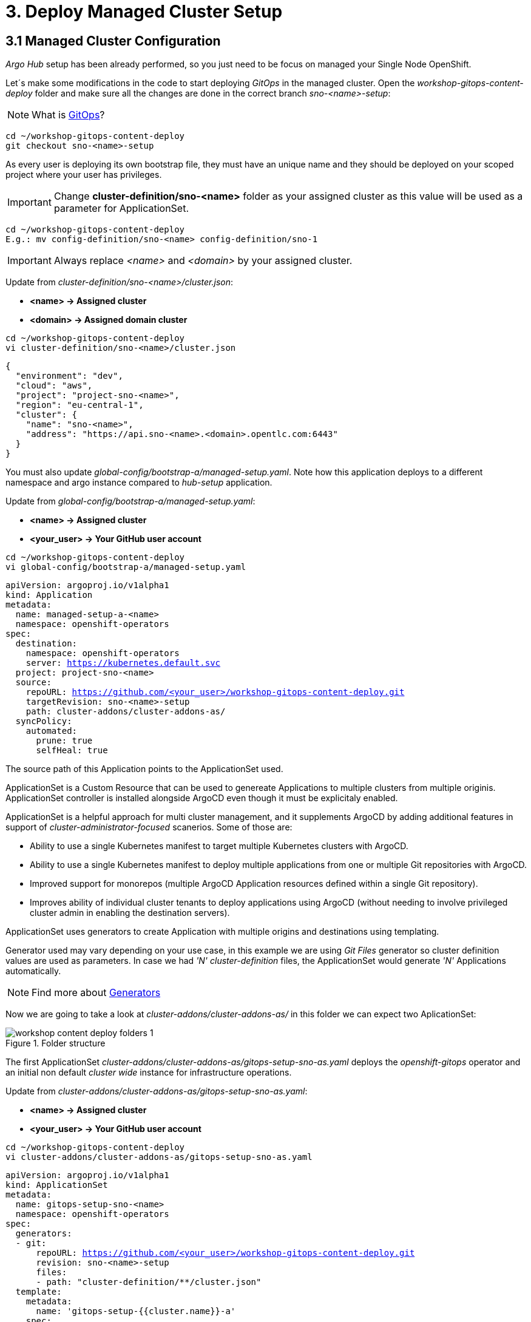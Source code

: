 = 3. Deploy Managed Cluster Setup

[#managedconfiguration]
== 3.1 Managed Cluster Configuration

_Argo Hub_ setup has been already performed, so you just need to be focus on managed your Single Node OpenShift.

Let´s make some modifications in the code to start deploying _GitOps_ in the managed cluster. Open the _workshop-gitops-content-deploy_ folder and make sure all the changes are done in the correct branch _sno-<name>-setup_:

NOTE: What is https://www.redhat.com/en/topics/devops/what-is-gitops[GitOps]?

[.lines_7]
[.console-input]
[source, shell,subs="+macros,+attributes"]
----
cd ~/workshop-gitops-content-deploy
git checkout sno-<name>-setup
----

As every user is deploying its own bootstrap file, they must have an unique name and they should be deployed on your scoped project where your user has privileges.

IMPORTANT: Change *cluster-definition/sno-<name>* folder as your assigned cluster as this value will be used as a parameter for ApplicationSet.

[.lines_7]
[.console-input]
[source, shell,subs="+macros,+attributes"]
----
cd ~/workshop-gitops-content-deploy
E.g.: mv config-definition/sno-<name> config-definition/sno-1
----

IMPORTANT: Always replace _<name>_ and _<domain>_ by your assigned cluster. 

Update from _cluster-definition/sno-<name>/cluster.json_:

- *<name> -> Assigned cluster*
- *<domain> -> Assigned domain cluster*

[.lines_7]
[.console-input]
[source, shell,subs="+macros,+attributes"]
----
cd ~/workshop-gitops-content-deploy
vi cluster-definition/sno-<name>/cluster.json
----

[.lines_7]
[.console-output]
[source, shell,subs="+macros,+attributes"]
----
{
  "environment": "dev",
  "cloud": "aws",
  "project": "project-sno-<name>",
  "region": "eu-central-1",
  "cluster": {
    "name": "sno-<name>",
    "address": "https://api.sno-<name>.<domain>.opentlc.com:6443"
  }
}
----

You must also update _global-config/bootstrap-a/managed-setup.yaml_. Note how this application deploys to a different namespace and argo instance compared to _hub-setup_ application.

Update from _global-config/bootstrap-a/managed-setup.yaml_:

- *<name> -> Assigned cluster*
- *<your_user> -> Your GitHub user account*

[.lines_7]
[.console-input]
[source, shell,subs="+macros,+attributes"]
----
cd ~/workshop-gitops-content-deploy
vi global-config/bootstrap-a/managed-setup.yaml
----

[.lines_7]
[.console-output]
[source, shell,subs="+macros,+attributes"]
----
apiVersion: argoproj.io/v1alpha1
kind: Application
metadata:
  name: managed-setup-a-<name>
  namespace: openshift-operators
spec:
  destination:
    namespace: openshift-operators
    server: https://kubernetes.default.svc
  project: project-sno-<name>
  source:
    repoURL: https://github.com/<your_user>/workshop-gitops-content-deploy.git
    targetRevision: sno-<name>-setup
    path: cluster-addons/cluster-addons-as/
  syncPolicy:
    automated:
      prune: true
      selfHeal: true
----      

The source path of this Application points to the ApplicationSet used.

ApplicationSet is a Custom Resource that can be used to genereate Applications to multiple clusters from multiple originis. ApplicationSet controller is installed alongside ArgoCD even though it must be explicitaly enabled. 

ApplicationSet is a helpful approach for multi cluster management, and it supplements ArgoCD by adding additional features in support of _cluster-administrator-focused_ scanerios. Some of those are:

- Ability to use a single Kubernetes manifest to target multiple Kubernetes clusters with ArgoCD.

- Ability to use a single Kubernetes manifest to deploy multiple applications from one or multiple Git repositories with ArgoCD.

- Improved support for monorepos (multiple ArgoCD Application resources defined within a single Git repository).

- Improves ability of individual cluster tenants to deploy applications using ArgoCD (without needing to involve privileged cluster admin in enabling the destination servers).

ApplicationSet uses generators to create Application with multiple origins and destinations using templating. 

Generator used may vary depending on your use case, in this example
we are using _Git Files_ generator so cluster definition values are used as parameters. In case we had _'N' cluster-definition_ files, the ApplicationSet would generate _'N'_ Applications automatically.

NOTE: Find more about https://argo-cd.readthedocs.io/en/stable/operator-manual/applicationset/Generators/[Generators]

Now we are going to take a look at _cluster-addons/cluster-addons-as/_ in this folder we can expect two AplicationSet:

.Folder structure
image::workshop-content-deploy-folders-1.png[]

The first ApplicationSet _cluster-addons/cluster-addons-as/gitops-setup-sno-as.yaml_ deploys the _openshift-gitops_ operator and an initial non default _cluster wide_ instance for infrastructure operations.

Update from _cluster-addons/cluster-addons-as/gitops-setup-sno-as.yaml_:

- *<name> -> Assigned cluster*
- *<your_user> -> Your GitHub user account*

[.lines_7]
[.console-input]
[source, shell,subs="+macros,+attributes"]
----
cd ~/workshop-gitops-content-deploy
vi cluster-addons/cluster-addons-as/gitops-setup-sno-as.yaml
----

[.lines_7]
[.console-output]
[source, shell,subs="+macros,+attributes"]
----
apiVersion: argoproj.io/v1alpha1
kind: ApplicationSet
metadata:
  name: gitops-setup-sno-<name>
  namespace: openshift-operators
spec:
  generators:
  - git:
      repoURL: https://github.com/<your_user>/workshop-gitops-content-deploy.git
      revision: sno-<name>-setup
      files:
      - path: "cluster-definition/**/cluster.json"
  template:
    metadata:
      name: 'gitops-setup-{{cluster.name}}-a'
    spec:
      project: '{{project}}'
      source:
        repoURL: https://github.com/<your_user>/workshop-gitops-content-deploy.git
        targetRevision: sno-<name>-setup
        path: cluster-addons/charts/gitops-setup 
      destination:
        server: '{{cluster.address}}'
      syncPolicy:
        automated:
          prune: true
          selfHeal: true       
----    

The second ApplicationSet _cluster-addons/cluster-addons-as/bootstrap-sno-as.yaml_ deploys an Application in the _argocd-infra_ instance on manged cluster, called _sno-setup_, with configuration like: _RBAC_, a second _argocd-apps_ instance, namespaces and vault.

.sno-setup Application
image::diagram-4.png[]

Update from _cluster-addons/cluster-addons-as/bootstrap-sno-as.yaml_:

- *<name> -> Assigned cluster*
- *<your_user> -> Your GitHub user account*

[.lines_7]
[.console-input]
[source, shell,subs="+macros,+attributes"]
----
cd ~/workshop-gitops-content-deploy
vi cluster-addons/cluster-addons-as/bootstrap-sno-as.yaml
----

[.lines_7]
[.console-output]
[source, shell,subs="+macros,+attributes"]
----
apiVersion: argoproj.io/v1alpha1
kind: ApplicationSet
metadata:
  name: bootstrap-sno-<name>
  namespace: openshift-operators
spec:
  generators:
  - git:
      repoURL: https://github.com/<your_user>/workshop-gitops-content-deploy.git
      revision: sno-<name>-setup
      files:
      - path: "cluster-definition/**/cluster.json"
  template:
    metadata:
      name: 'bootstrap-{{cluster.name}}-a'
    spec:
      project: '{{project}}'
      source:
        repoURL: https://github.com/<your_user>/workshop-gitops-content-deploy.git
        targetRevision: sno-<name>-setup
        path: cluster-addons/charts/bootstrap-app
      destination:
        server: '{{cluster.address}}'
      syncPolicy:
        automated:
          prune: true
          selfHeal: true       
----     

Then update _cluster-addons/charts/bootstrap-app/values.yaml_ file with your assigned data too:

- *<name> -> Assigned cluster*
- *<your_user> -> Your GitHub user account*

[.lines_7]
[.console-input]
[source, shell,subs="+macros,+attributes"]
----
cd ~/workshop-gitops-content-deploy
vi cluster-addons/charts/bootstrap-app/values.yaml
----

[.lines_7]
[.console-output]
[source, shell,subs="+macros,+attributes"]
----
clusters:
  sno-<name>:
    applicationNamespace: openshift-gitops
    namespace: ''
    destination: 'https://kubernetes.default.svc'
    project: default
    code:
      repo: https://github.com/<your_user>/workshop-gitops-content-deploy.git
      path: cluster-addons/charts/bootstrap
      target: sno-<name>-setup
----

And finally replace values in bootstrap _cluster-addons/charts/bootstrap/values.yaml_:

- *<domain> -> Assigned domain cluster*

[.lines_7]
[.console-input]
[source, shell,subs="+macros,+attributes"]
----
cd ~/workshop-gitops-content-deploy
vi cluster-addons/charts/bootstrap-app/values.yaml
----

[.lines_7]
[.console-output]
[source, shell,subs="+macros,+attributes"]
----
...
vault: 
  vault_addr: "http://vault-vault.apps.argo-hub.<domain>.opentlc.com"
  avp_type: vault
...
----

This ApplicationSet deploys an Application on the recently deployed instance on managed cluster to deploy and manage a second instance for applications.

Then navigate under source path to take a look to the Helm charts used for deploying GitOps and setting up the initial configuration for managed clusters.

.GitOps Helm Charts
image::workshop-content-deploy-folders-2.png[]

NOTE: ApplicationSet controller is not enabled by default and must be configured on ArgoCD instance.

[#helmcharts]
== 3.2 Helm Charts

A *Helm chart* is a set of _YAML_ manifests and templates that describes Kubernetes resources (Deployments, Secrets, _CRDs_, etc.) and defined configurations needed for the Kubernetes application.

In the _argocd_ instance of _Argo Hub_, the first Helm chart is *_gitops-setup_*, which deploys _openshift-gitops_ operator on managed clusters. This chart is intented to deploy any kind of operator, even though in this case we are only deploying _openshift-gitops_ operator.

If you navigate to _cluster-addons/charts/gitops-setup/templates/operators/subscription.yaml_ resource you will see there is a global value for applying _env_ variables for _GitOps_. 

[.lines_7]
[.console-input]
[source, shell,subs="+macros,+attributes"]
----
cd ~/workshop-gitops-content-deploy
vi cluster-addons/charts/gitops-setup/templates/operators/subscription.yaml
----

[.lines_7]
[.console-output]
[source, shell,subs="+macros,+attributes"]
----
{{- range $key, $val := $.Values.operators }}
{{- if $val.enabled }}
---
apiVersion: operators.coreos.com/v1alpha1
kind: Subscription
metadata:
  name: {{ $key }}
  namespace: {{ $val.namespace }}
  {{- if $.Values.argocd.enabled }}
  annotations:
    argocd.argoproj.io/sync-wave: "-4"
  {{- end }}
spec:
  channel: {{ $val.channel }}
  installPlanApproval: {{ $val.approval }}
  name: {{ $val.name }}
  source: redhat-operators
  sourceNamespace: openshift-marketplace
{{- if $.Values.operators.gitops.enabled }}
  config:
    env:
    - name: ARGOCD_CLUSTER_CONFIG_NAMESPACES
      value: openshift-gitops
    - name: DISABLE_DEFAULT_ARGOCD_INSTANCE
      value: "true"      
{{- end }}
{{- end }}
{{- end }}
----

These configuration values disable the default ArgoCD instance and enables a new instance to be _cluster wide_. This means this _Argo Application Controller ServiceAccount_ will have permissions to work in all namespaces within the cluster.

By default any new instance created is namespace scoped, this means you will only be allowed to deploy within your namespace. If you want to deploy across all namespace
you need to change this configuration to make the instance _cluster wide_. Additionally your _Argo ServiceAccount_ may not have privileges enough to work with cluster wide resources and you might need to assign a new _Role Binding_ for it.

You can either create a custom _Role Binding_ or labelling any managed namespace by Argo so it will create this _Role Binding_ automatically only for that namespace.

After setting this global variable you can see a new _Cluster Role Binding_ for this _ServiceAccount_ and this configuration on _Argo Hub_ console in _openshift-operators_ namespace.

[.lines_7]
[.console-input]
[source, shell,subs="+macros,+attributes"]
----
oc get clusterrolebinding openshift-gitops-openshift-gitops-argocd-application-controller -n openshift-operators
----

It is possible also to take a look in the _Argo Hub_ web console (https://console-openshift-console.apps.argo-hub.<domain>.opentlc.com/):

.Cluster Role Binding
image::cluster-wide-role-binding.png[]

NOTE: Take a look to:
https://developers.redhat.com/articles/2023/03/06/5-global-environment-variables-provided-openshift-gitops#5_environment_variables__overview[Global Env Vars], https://docs.openshift.com/container-platform/4.10/cicd/gitops/setting-up-argocd-instance.html#gitops-deploy-resources-different-namespaces_setting-up-argocd-instance[How to label namespaces] 
and https://docs.openshift.com/container-platform/4.12/cicd/gitops/configuring-an-openshift-cluster-by-deploying-an-application-with-cluster-configurations.html#gitops-additional-permissions-for-cluster-config_configuring-an-openshift-cluster-by-deploying-an-application-with-cluster-configurations[How to create a _Role Binding_].

Once the _openshift-gitops_ operator is running, we need to deploy the ArgoCD instance. To make sure instance is deployed after the operator is running we use _Sync Waves_ and _Custom Resources Healthcheck_.

*_Sync Waves_* are defined on each resource as annotations, and they tell Argo the order in which resources should be applied once the previous resource is already in healthy status.

[.lines_7]
[.console-output]
[source, shell,subs="+macros,+attributes"]
----
...
metadata:
  annotations:
    argocd.argoproj.io/sync-wave: "-5"
...
----

NOTE: You can take a look in detail to the https://argo-cd.readthedocs.io/en/stable/user-guide/sync-waves/[Sync Waves] documentation.

For some specific resources they need a *_Custom Healthcheck_*. Most of the objects only require existing to work but others like _subscriptions_ may exists but not progress to a successful status so we need a _Custom Healthcheck_ to make sure the next _Sync Wave_ does not start till the operators are properly installed.

NOTE: You can take a look in detail to the https://argo-cd.readthedocs.io/en/stable/operator-manual/health/[Custom Healthcheck] documentation.

NOTE: A *_Resource Healthcheck_* is defined in the _argocd_ instace of _Argo Hub_, which is also deployed using Helm charts in _hub-setup/charts/gitops-setup/argocd.yaml_.

Next chart to take a look is _cluster-addons/charts/bootstrap-app_. This chart deploys an Application on the managed cluster _argocd-infra_ instance to apply _bootstrap_ chart.

[.lines_7]
[.console-input]
[source, shell,subs="+macros,+attributes"]
----
cd ~/workshop-gitops-content-deploy
cat cluster-addons/charts/bootstrap-app/templates/application.yaml
----

[.lines_7]
[.console-output]
[source, shell,subs="+macros,+attributes"]
----
{{- range $key, $val := $.Values.clusters }}
---
apiVersion: argoproj.io/v1alpha1
kind: Application
metadata:
  name: {{ $key }}-bootstrap
  namespace: {{ $val.applicationNamespace }}
spec:
  destination:
    server: {{ $val.destination }}
    namespace: ''
  project: {{ $val.project }}
  source:
    helm:
      valueFiles:
        - values.yaml
    path: {{ $val.code.path }}
    repoURL: {{ $val.code.repo }}
    targetRevision: {{ $val.code.target }}
  syncPolicy:
    automated:
      prune: true
      selfHeal: true
{{- end }}      
----

Then on _cluster-addons/charts/bootstrap_ folder you can find resources for deploying the second _argocd-apps_ instance in the managed cluster, _namespaces_, _vault_ and _RBAC_ configuration. 

[.lines_7]
[.console-input]
[source, shell,subs="+macros,+attributes"]
----
cd ~/workshop-gitops-content-deploy/cluster-addons/charts/bootstrap/templates/
----

.Bootstrap resources
image::workshop-content-deploy-folders-3.png[]

The _argocd-apps_ instance definition in _cluster-addons/charts/bootstrap/templates/argocd/argocd.yaml_ is slightly similar to _argocd-infra_ but it has some special customization, let´s take a look:

NOTE: Take a look to the *_resourceCustomizations_* section to review the _Custom Healthcheck_.

[.lines_7]
[.console-input]
[source, shell,subs="+macros,+attributes"]
----
cd ~/workshop-gitops-content-deploy
cat cluster-addons/charts/bootstrap/templates/argocd/argocd.yaml
----

[.lines_7]
[.console-output]
[source, shell,subs="+macros,+attributes"]
----
...
    dex:  
      openShiftOAuth: true # 1
      resources:
        limits:
          cpu: 500m
          memory: 256Mi
        requests:
          cpu: 250m 
          memory: 128Mi
    provider: dex
  resourceTrackingMethod: annotation+label # 2
  applicationSet: # 3
...
  rbac: # 4
    defaultPolicy: ''
    policy: |-
      g, {{ $.Values.argocd.group }}, role:admin
      p, role:operator, applications, get, */*, allow
      p, role:operator, applications, sync, */*, allow
      g, argo-admins, role:admin 
      g, argo-readers, role:readonly
      g, argo-operators, role:operator
      g, argo-dev-operators, role:operator-dev      
    scopes: '[groups]'
...
    sidecarContainers: # 5
      - command:
          - /var/run/argocd/argocd-cmp-server
        image: 'quay.io/argoproj/argocd:v2.4.8'
        name: avp-helm
        volumeMounts:
          - mountPath: /var/run/argocd
            name: var-files
          - mountPath: /home/argocd/cmp-server/plugins
            name: plugins
          - mountPath: /tmp
            name: tmp-dir
          - mountPath: /home/argocd/cmp-server/config
            name: cmp-plugin
          - mountPath: /usr/local/bin/argocd-vault-plugin
            name: custom-tools
            subPath: argocd-vault-plugin
    volumeMounts:
      - mountPath: /usr/local/bin/argocd-vault-plugin
        name: custom-tools
        subPath: argocd-vault-plugin
    volumes:
      - configMap:
          name: cmp-plugin
        name: cmp-plugin
      - emptyDir: {}
        name: custom-tools
      - emptyDir: {}
        name: tmp-dir                  
...              
  configManagementPlugins: | # 6
    - name: argocd-vault-plugin
      generate:
        command: ["argocd-vault-plugin"]
        args: ["generate", "./"]      
  resourceCustomizations: | # 7
    operators.coreos.com/Subscription:
      health.lua: |      
        health_status = {}
        if obj.status ~= nil then
          if obj.status.conditions ~= nil then
            numDegraded = 0
            numPending = 0
            msg = ""
            for i, condition in pairs(obj.status.conditions) do
              msg = msg .. i .. ": " .. condition.type .. " | " .. condition.status .. "\n"
              if condition.type == "InstallPlanPending" and condition.status == "True" then
                numPending = numPending + 1
              elseif (condition.type == "InstallPlanMissing" and condition.reason ~= "ReferencedInstallPlanNotFound") then
                numDegraded = numDegraded + 1
              elseif (condition.type == "CatalogSourcesUnhealthy" or condition.type == "InstallPlanFailed" or condition.type == "ResolutionFailed") and condition.status == "True" then
                numDegraded = numDegraded + 1
              end
            end
            if numDegraded == 0 and numPending == 0 then
              health_status.status = "Healthy"
              health_status.message = msg
              return health_status
            elseif numPending > 0 and numDegraded == 0 then
              health_status.status = "Progressing"
              health_status.message = "An install plan for a subscription is pending installation"
              return health_status
            else
              health_status.status = "Degraded"
              health_status.message = msg
              return health_status
            end
          end
        end
        health_status.status = "Progressing"
        health_status.message = "An install plan for a subscription is pending installation"
        return health_status   
----

Also see:

- 1) Dex uses groups and users defined within Openshift by checking the Oauth server.

- 2) Overrides default tracking method by label to annotation+label.

- 3) Enable ApplicationSet controller.

- 4) Configure argo RBAC.

- 5) Configure vault plugin as a sidecar container.

- 6) Configure new plugin for vault.

- 7) Configure resource healthcheck for Subscription.

As you may notice, this instance contains some parametes for configuring _Vault Plugin_, which we will discuss later, and _RBAC_ model.

*_RBAC_* is defined on _cluster-addons/charts/bootstrap/templates/rbac/_ folder and includes the basic configuration for Argo _RBAC_ and projects.

[.lines_7]
[.console-input]
[source, shell,subs="+macros,+attributes"]
----
cd ~/workshop-gitops-content-deploy/cluster-addons/charts/bootstrap/templates/rbac/
----

.RBAC folder
image::workshop-content-deploy-folders-4.png[]

The *_RBAC_* feature enables restriction of access to ArgoCD resources. ArgoCD does not have its own user management system and has only one _built-in_ user called _admin_. 
The _admin_ user is a superuser and it has unrestricted access to the system. _RBAC_ requires _SSO_ configuration, or one or more local users setup. Once _SSO_ or local users are configured, additional _RBAC_ roles can be defined, and _SSO_ groups or local users can then be mapped to roles.

NOTE: Find more in https://argo-cd.readthedocs.io/en/stable/operator-manual/rbac/[RBAC] documentation.

ArgoCD has two pre-defined roles but _RBAC_ configuration allows defining roles and groups. See below:

- 1) role:readonly - read-only access to all resources

- 2) role:admin - unrestricted access to all resources

Additionally to the defined roles, it is possible to create some specific roles to allow _argo-operators_ and _argo-dev-operators_ group members manage applications in ArgoCD. See the groups in _cluster-addons/charts/bootstrap/templates/values.yaml_ values file:

[.lines_7]
[.console-input]
[source, shell,subs="+macros,+attributes"]
----
cd ~/workshop-gitops-content-deploy
vi cluster-addons/charts/bootstrap/templates/values.yaml
----

[.lines_7]
[.console-output]
[source, shell,subs="+macros,+attributes"]
----
groups:
 argo-admins:
   user: user01 #  Admin permissions in ALL projects and applications
 argo-readers:
   user: user02 # Read-only permissions in ALL projects and applications
 argo-operators:
   user: user03 # View and Sync permission in ALL projects and applications
 argo-dev-operators:
   user: user04 #  View and Sync permission in DEV project and its applications
 argo-integration:
   user: apimanager01 # User has no permissions to see anything in Argo CD but has permissions to create objects in the Openshift Clusters
 cluster-admins:
   user: admin # full admin
----

Then if you navigate to _RBAC_ folder you can see a _Group_ and a _Role Binding_ resource to give _cluster-admin_ permissions on Argo to the admin user configured via _Htpasswd_.

.RBAC folder
image::workshop-content-deploy-folders-4.png[]

NOTE: For _RBAC_ we need to differentiate between global configuration on _argocd-apps_ intance and projects _RBAC_.

If you navigate to rbac section on _argo-apps_ instance, you will see some _RBAC_ policies starting like *g*  and *p*:

[.lines_7]
[.console-input]
[source, shell,subs="+macros,+attributes"]
----
cd ~/workshop-gitops-content-deploy
cat cluster-addons/charts/bootstrap/templates/argocd/argocd.yaml
----

[.lines_7]
[.console-output]
[source, shell,subs="+macros,+attributes"]
----
...
  rbac:
    defaultPolicy: ''
    policy: |-
      g, {{ $.Values.argocd.group }}, role:admin
      p, role:operator, applications, get, */*, allow
      p, role:operator, applications, sync, */*, allow
      g, argo-admins, role:admin 
      g, argo-readers, role:readonly
      g, argo-operators, role:operator
      g, argo-dev-operators, role:operator-dev      
    scopes: '[groups]'
...
----

Policies starting with _'g'_ assign roles to OpenShift local groups (they can be both Argo roles and OpenShift roles) and their users. While policies starting with _'p'_ define specific policies for projects, resources, applications and their operations.

The following sections collect the information around _ArgoCD Roles_ and _ArgoCD permission_ in the managed clusters. It is important to understand the functionality matrix and permission that the following sections try to implement:

- *_argo-admins_*: group members have full permissions in ArgoCD to _admin_.

- *_argo-readers_*: group members have _read-only_ permissions in ArgoCD to access all information.

- *_argo-operators_*: group members have permission to manage applications (_get_ and _sync_) only in ArgoCD-

- *_argo-dev-operators_*: group members have permission to manage applications (_get_ and _sync_) only in _ArgoCD dev project_.

- *_apimanager01_*: user has no permissions to see anything in ArgoCD but has permissions to create objects in the OpenShift console.

Then on *_AppProject_* we can define restrictions like _source repo_, _destination servers_ and _resource whitelist_ allowed per project. Moreover you can define local roles for that _AppProject_.

Last but not least are *_Namespaces_*. _Namespaces_ are created as part of the bootstrap process by the _argo-infra_ instance in the _SNO_ so the operator in charge of managing apps lifecycle does not 
need to have _cluster-wide_ privileges. 

Do not forget to *push your changes to your working branch!*, then we are going to deploy the _manage-setup-a-<name>_ Application in order to _bootstrap_ the _SNO_:

NOTE: Make sure you are in the _sno-<name>-setup_ branch.

[.lines_7]
[.console-input]
[source, shell,subs="+macros,+attributes"]
----
cd ~/workshop-gitops-content-deploy
git add .
git commit -m "bootstrap application for SNO"
git push sno-<name>-setup
----

- Now login to _argocd_ instance in _Argo Hub_ (https://argocd-server-openshift-operators.apps.argo-hub.<domain>.opentlc.com) 

- Click *_LOG IN VIA OPENSHIFT_*.

.Log in argocd console instance
image::argo-login-1.png[]

- Hit *_my_htpasswd_provider_*. 

.OpenShift credentials for argocd instance
image::hub-login-1.png[]

- Insert _user-<name>_ and _<pass>_ provided by instructor and click *_Log in_* button.

.argocd instance log in
image::hub-login-2.png[]

To create bootstrap application, once logged in, click on:

- *_New app_* -> *_Edit as Yaml_* 

IMPORTANT: *Insert the following Application with the changes we previously pushed to the repository*:

[.lines_7]
[.console-input]
[source, shell,subs="+macros,+attributes"]
----
cd ~/workshop-gitops-content-deploy
cat global-config/bootstrap-a/managed-setup.yaml
----

[.lines_7]
[.console-output]
[source, shell,subs="+macros,+attributes"]
----
apiVersion: argoproj.io/v1alpha1
kind: Application
metadata:
  name: managed-setup-a-<name>
  namespace: openshift-operators
spec:
  destination:
    namespace: openshift-operators
    server: https://kubernetes.default.svc
  project: project-sno-<name>
  source:
    repoURL: https://github.com/<your_user>/workshop-gitops-content-deploy.git
    targetRevision: sno-<name>-setup
    path: cluster-addons/cluster-addons-as/
  syncPolicy:
    automated:
      prune: true
      selfHeal: true
----

- Then hit *_Save_* -> *_Create_*

At this point you should see some Applications on _Syncing_ status on your _argocd_ instance console. You cannot see your colleagues deployments thanks to _RBAC_.

.SNO bootstrap
image::managed-setup.png[]

Deep dive on *_managed-setup-a-<name>_* Application to check all the resources created. Next go back to the initial view and see how the Applications rendered by ApplicationSet are created.

.ApplicationSet view
image::managed-setup-a-name.png[]

Verify in _Argo Hub_ console (E.g. https://console-openshift-console.apps.argo-hub.<domain>.opentlc.com/) using your user with view role.

- *_user-<name>_*
- *_<pass>_* provided by instructor at the beginning of the workshop

Navigate to *_argocd_* instance:

- *_Installed Operators_* -> *_OpenShift GitOps*_ -> *_ArgoCD_* -> *_argocd_*

.argocd view
image::argocd-instance-view-1.png[]

Take a look to global _RBAC_ policies and then navigate to *_AppProject_*
to verify your local permissions.

If you try to deploy a new Application from the OpenShift _Argo Hub_ console you will see you can not deploy to a different cluster destination than your _SNO_.

Check this in the _argocd_ instance *_Settings_* section  (E.g. https://argocd-server-openshift-operators.apps.argo-hub.<domain>.opentlc.com/settings)

.Settings section
image::settings-section-argocd.png[]

- Click *_Clusters_* to view your destination cluster:

.argocd clusters
image::clusters-list.png[]

- Click *_Projects_*, it happens the same with projects, you can only see yours: 

.argocd projects
image::projects-list.png[]

Once this is completed login to you managed cluster, _SNO_, and verify:

IMPORTANT: Remember to use your <name> and <domain>.

- Open the OpenShift _SNO_ console (E.g. https://console-openshift-console.apps.sno-<name>.<domain>.opentlc.com)

- Hit *_my_htpasswd_provider_*.

.SNO log in
image::hub-login-1.png[]

- Insert _admin_ as user and _<pass>_ provided by instructor and click *_Log in_* button.

.Insert SNO crentials to log in
image::hub-login-2.png[]

Verify that:

- 1) *_OpenShift GitOps_* operator is installed.

- 2) *_argo-infra_* instance exists as _ArgoCD_ object and is _cluster-wide_.

Now Log in _argocd-infra_ instance using OpenShift credentials, with user _admin_ and <pass> provided by intructor.

- 3) Click *_Settings_* section  (E.g. https://argocd-infra-openshift-gitops.apps.sno-<name>.<domain>.opentlc.com/settings)

.Settings section
image::settings-section-argocd.png[]

- 4) Click *_Clusters_* to view your destination cluster, then click again in the destination cluster to view the _Namespace_ configuration, you should see _'All namespaces'_:

.General overview argocd-infra instance
image::cluster-wide.png[]

- 5) Follow the same steps to verify that *_argocd-apps_* instance exists and is NOT _cluster-wide_.

.General overview argocd-apps instance
image::argocd-apps-general-1.png[]

- 6) Both _'Dev'_ and _'Pro'_ _App Project_ exist on _argocd-apps_ instance.

Verify you can create apliations on _'Dev'_ project for _argocd-apps_ instance.

Click -> *_New app_* -> *_Edit as Yaml_* 

IMPORTANT: *Insert the following Application with the changing _<name>_ and <your_user>*:

[.lines_7]
[.console-output]
[source, shell,subs="+macros,+attributes"]
----
apiVersion: argoproj.io/v1alpha1
kind: Application
metadata:
  namespace: openshift-operators
  name: sno-<name>-vault
spec:
  destination:
    namespace: vault-secrets
    server: 'https://kubernetes.default.svc'
  source:
    helm:
      parameters:
        - name: vault.enabled
          value: 'true'
    path: .
    repoURL: 'https://github.com/<your_user>/helm-infra-gitops-workshop.git'
    targetRevision: sno-<name>
  project: dev
  syncPolicy:
    automated:
      prune: false
      selfHeal: false  
----

Then hit *_Save_* -> *_Create_*

First log in the _SNO_, replace *_<name>_*, *_<pass>_* and *_<domain>_*:

[.lines_7]
[.console-input]
[source, shell,subs="+macros,+attributes"]
----
oc login -u admin -p <pass> https://api.sno-<name>.<domain>.opentlc.com:6443
----

When the Application is created it deploys an app called _vault_ in namespace _vault-secrets_ that will encode a password and store it in _Vault_. If you access the application route you will not be able to see the password in plain text:

[.lines_7]
[.console-input]
[source, shell,subs="+macros,+attributes"]
----
oc get route vault -n vault-secrets 
curl vault-vault-secrets.apps.sno-<name>.<domain>.opentlc.com
----

[.lines_7]
[.console-output]
[source, shell,subs="+macros,+attributes"]
----
The password value is: <password | base64encode>
----

Now that we have an application successfully deployed in the _argocd-apps_ instance, it is possible to check _RBAC_ configuration, for example try:

- Login in the _argocd-apps_ instance as user user04 and <pass> (argo-dev-operators) with role _operator-dev_ and verify you can _'get'_ and _'sync'_ apps on _'dev'_ project.

- Login the _argocd-apps_ instance as user apimanager01 and <pass> (api-manager) and verify you do not have permissions to see apps on _'dev'_ project.